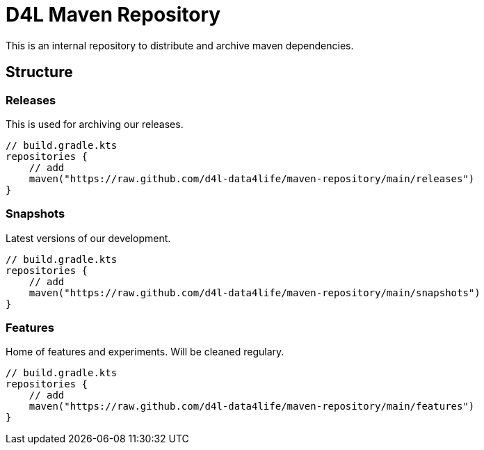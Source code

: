 = D4L Maven Repository

This is an internal repository to distribute and archive maven dependencies.

== Structure

=== Releases

This is used for archiving our releases.

[source, gradle]
----
// build.gradle.kts
repositories {
    // add 
    maven("https://raw.github.com/d4l-data4life/maven-repository/main/releases")
}
----

=== Snapshots

Latest versions of our development.

[source, gradle]
----
// build.gradle.kts
repositories {
    // add 
    maven("https://raw.github.com/d4l-data4life/maven-repository/main/snapshots")
}
----

=== Features

Home of features and experiments. Will be cleaned regulary.

[source, gradle]
----
// build.gradle.kts
repositories {
    // add 
    maven("https://raw.github.com/d4l-data4life/maven-repository/main/features")
}
----
